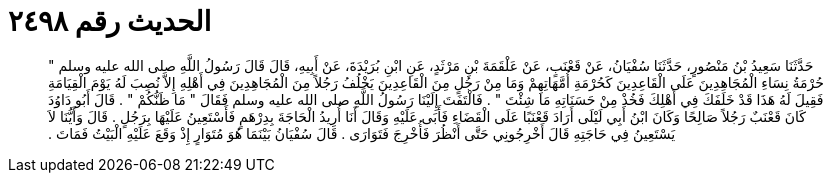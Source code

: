 
= الحديث رقم ٢٤٩٨

[quote.hadith]
حَدَّثَنَا سَعِيدُ بْنُ مَنْصُورٍ، حَدَّثَنَا سُفْيَانُ، عَنْ قَعْنَبٍ، عَنْ عَلْقَمَةَ بْنِ مَرْثَدٍ، عَنِ ابْنِ بُرَيْدَةَ، عَنْ أَبِيهِ، قَالَ قَالَ رَسُولُ اللَّهِ صلى الله عليه وسلم ‏"‏ حُرْمَةُ نِسَاءِ الْمُجَاهِدِينَ عَلَى الْقَاعِدِينَ كَحُرْمَةِ أُمَّهَاتِهِمْ وَمَا مِنْ رَجُلٍ مِنَ الْقَاعِدِينَ يَخْلُفُ رَجُلاً مِنَ الْمُجَاهِدِينَ فِي أَهْلِهِ إِلاَّ نُصِبَ لَهُ يَوْمَ الْقِيَامَةِ فَقِيلَ لَهُ هَذَا قَدْ خَلَفَكَ فِي أَهْلِكَ فَخُذْ مِنْ حَسَنَاتِهِ مَا شِئْتَ ‏"‏ ‏.‏ فَالْتَفَتَ إِلَيْنَا رَسُولُ اللَّهِ صلى الله عليه وسلم فَقَالَ ‏"‏ مَا ظَنُّكُمْ ‏"‏ ‏.‏ قَالَ أَبُو دَاوُدَ كَانَ قَعْنَبٌ رَجُلاً صَالِحًا وَكَانَ ابْنُ أَبِي لَيْلَى أَرَادَ قَعْنَبًا عَلَى الْقَضَاءِ فَأَبَى عَلَيْهِ وَقَالَ أَنَا أُرِيدُ الْحَاجَةَ بِدِرْهَمٍ فَأَسْتَعِينُ عَلَيْهَا بِرَجُلٍ ‏.‏ قَالَ وَأَيُّنَا لاَ يَسْتَعِينُ فِي حَاجَتِهِ قَالَ أَخْرِجُونِي حَتَّى أَنْظُرَ فَأُخْرِجَ فَتَوَارَى ‏.‏ قَالَ سُفْيَانُ بَيْنَمَا هُوَ مُتَوَارٍ إِذْ وَقَعَ عَلَيْهِ الْبَيْتُ فَمَاتَ ‏.‏